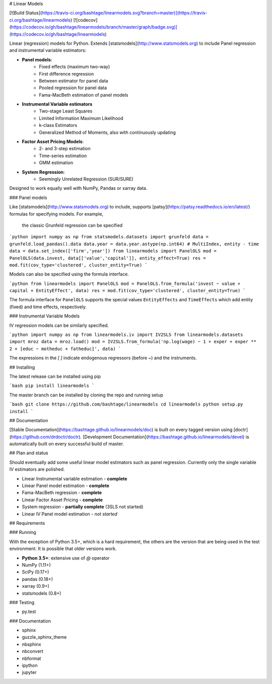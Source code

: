 # Linear Models

[![Build Status](https://travis-ci.org/bashtage/linearmodels.svg?branch=master)](https://travis-ci.org/bashtage/linearmodels)
[![codecov](https://codecov.io/gh/bashtage/linearmodels/branch/master/graph/badge.svg)](https://codecov.io/gh/bashtage/linearmodels)



Linear (regression) models for Python.  Extends [statsmodels](http://www.statsmodels.org) to 
include Panel regression and instrumental variable estimators:

- **Panel models**:
    - Fixed effects (maximum two-way)
    - First difference regression
    - Between estimator for panel data
    - Pooled regression for panel data
    - Fama-MacBeth estimation of panel models

- **Instrumental Variable estimators**
    - Two-stage Least Squares
    - Limited Information Maximum Likelihood
    - k-class Estimators
    - Generalized Method of Moments, also with continuously updating

- **Factor Asset Pricing Models**:
    - 2- and 3-step estimation 
    - Time-series estimation
    - GMM estimation

- **System Regression**:
    - Seemingly Unrelated Regression (SUR/SURE)

Designed to work equally well with NumPy, Pandas or xarray data.

### Panel models

Like [statsmodels](http://www.statsmodels.org) to include, supports 
[patsy](https://patsy.readthedocs.io/en/latest/) formulas for specifying models. For example,
 the classic Grunfeld regression can be specified

```python
import numpy as np
from statsmodels.datasets import grunfeld
data = grunfeld.load_pandas().data
data.year = data.year.astype(np.int64)
# MultiIndex, entity - time
data = data.set_index(['firm','year'])
from linearmodels import PanelOLS
mod = PanelOLS(data.invest, data[['value','capital']], entity_effect=True)
res = mod.fit(cov_type='clustered', cluster_entity=True)
```

Models can also be specified using the formula interface.

```python
from linearmodels import PanelOLS
mod = PanelOLS.from_formula('invest ~ value + capital + EntityEffect', data)
res = mod.fit(cov_type='clustered', cluster_entity=True)
```

The formula interface for ``PanelOLS`` supports the special values ``EntityEffects`` 
and ``TimeEffects`` which add entity (fixed) and time effects, respectively. 


### Instrumental Variable Models

IV regression models can be similarly specified.

```python
import numpy as np
from linearmodels.iv import IV2SLS
from linearmodels.datasets import mroz
data = mroz.load()
mod = IV2SLS.from_formula('np.log(wage) ~ 1 + exper + exper ** 2 + [educ ~ motheduc + fatheduc]', data)
```

The expressions in the `[ ]` indicate endogenous regressors (before `~`) and the instruments.  


## Installing

The latest release can be installed using pip

```bash
pip install linearmodels
```

The master branch can be installed by cloning the repo and running setup

```bash
git clone https://github.com/bashtage/linearmodels
cd linearmodels
python setup.py install
```

## Documentation

[Stable Documentation](https://bashtage.github.io/linearmodels/doc) is built on every tagged 
version using [doctr](https://github.com/drdoctr/doctr). 
[Development Documentation](https://bashtage.github.io/linearmodels/devel) is automatically 
built on every successful build of master. 

## Plan and status

Should eventually add some useful linear model estimators such as panel regression. Currently
only the single variable IV estimators are polished.

* Linear Instrumental variable estimation - **complete**
* Linear Panel model estimation - **complete**
* Fama-MacBeth regression - **complete**
* Linear Factor Asset Pricing - **complete**
* System regression - **partially complete** (3SLS not started)
* Linear IV Panel model estimation - *not started*


## Requirements

### Running

With the exception of Python 3.5+, which is a hard requirement, the others are the version 
that are being used in the test environment.  It is possible that older versions work.

* **Python 3.5+**: extensive use of `@` operator
* NumPy (1.11+)
* SciPy (0.17+)
* pandas (0.18+)
* xarray (0.9+)
* statsmodels (0.8+)

### Testing

* py.test

### Documentation

* sphinx
* guzzle_sphinx_theme
* nbsphinx
* nbconvert
* nbformat
* ipython
* jupyter

